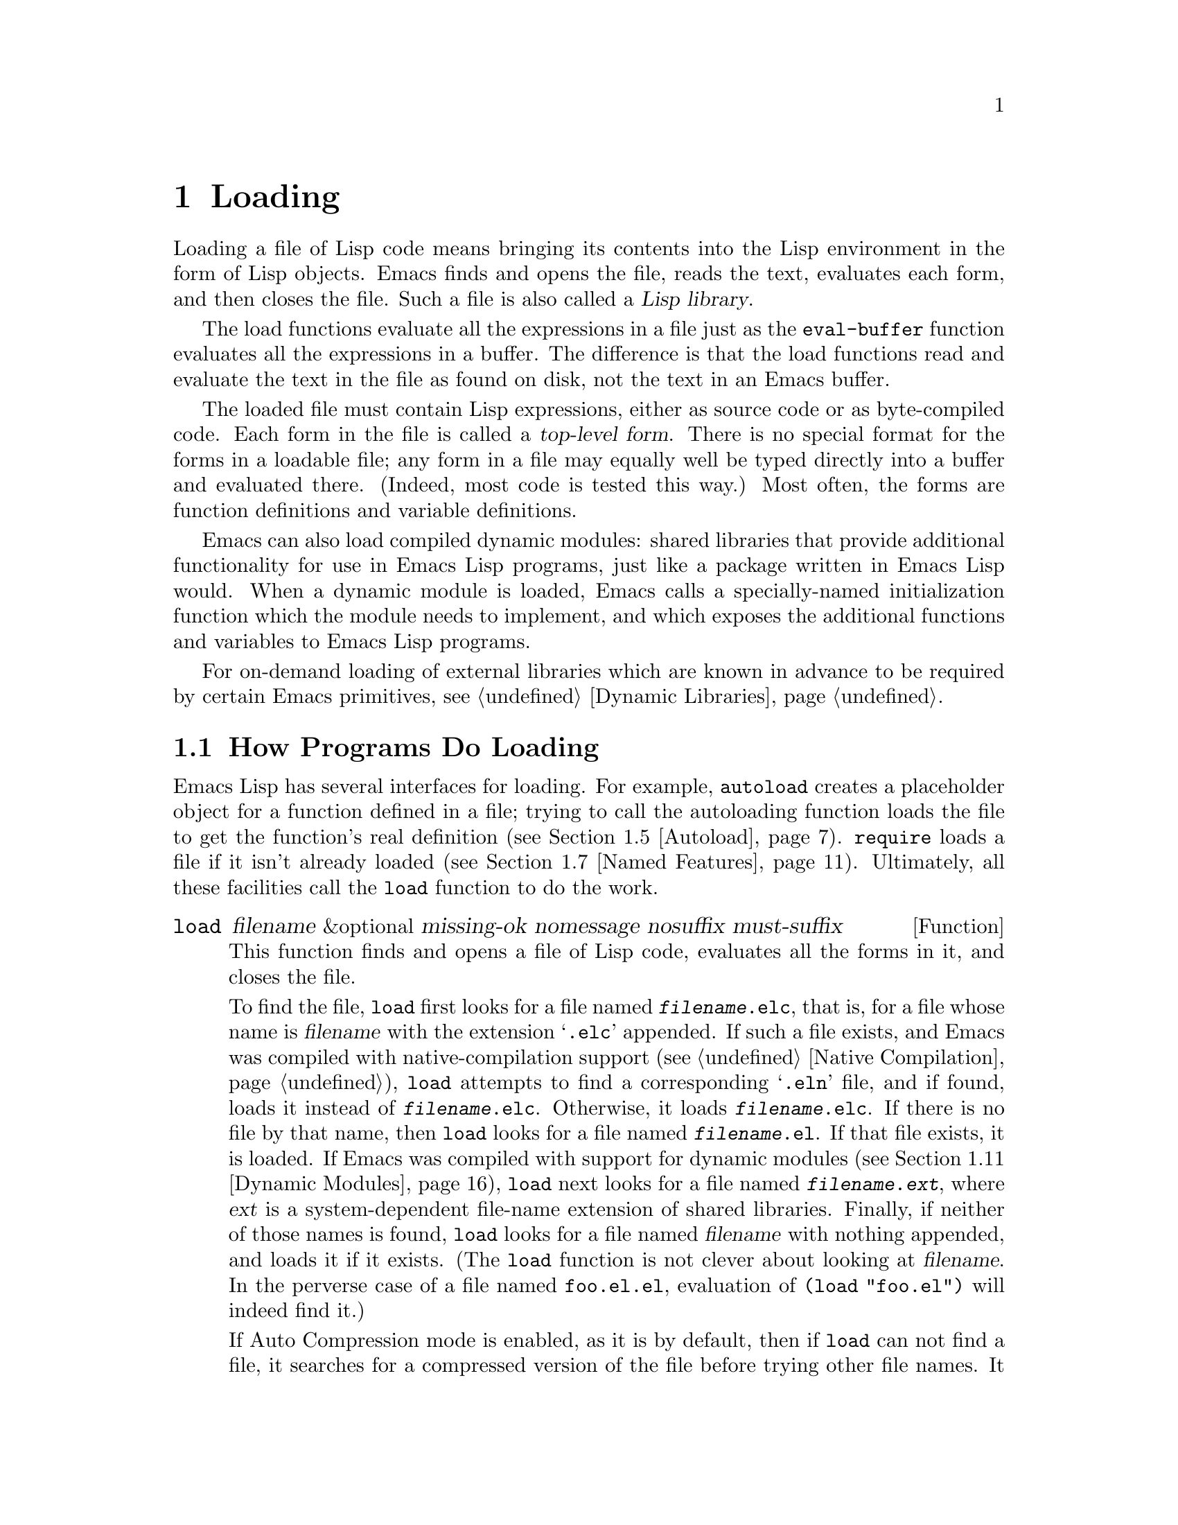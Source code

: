 @c -*-texinfo-*-
@c This is part of the GNU Emacs Lisp Reference Manual.
@c Copyright (C) 1990--1995, 1998--1999, 2001--2021 Free Software
@c Foundation, Inc.
@c See the file elisp.texi for copying conditions.
@node Loading
@chapter Loading
@cindex loading
@cindex library
@cindex Lisp library

  Loading a file of Lisp code means bringing its contents into the
Lisp environment in the form of Lisp objects.  Emacs finds and opens
the file, reads the text, evaluates each form, and then closes the
file.  Such a file is also called a @dfn{Lisp library}.

  The load functions evaluate all the expressions in a file just
as the @code{eval-buffer} function evaluates all the
expressions in a buffer.  The difference is that the load functions
read and evaluate the text in the file as found on disk, not the text
in an Emacs buffer.

@cindex top-level form
  The loaded file must contain Lisp expressions, either as source code
or as byte-compiled code.  Each form in the file is called a
@dfn{top-level form}.  There is no special format for the forms in a
loadable file; any form in a file may equally well be typed directly
into a buffer and evaluated there.  (Indeed, most code is tested this
way.)  Most often, the forms are function definitions and variable
definitions.

  Emacs can also load compiled dynamic modules: shared libraries that
provide additional functionality for use in Emacs Lisp programs, just
like a package written in Emacs Lisp would.  When a dynamic module is
loaded, Emacs calls a specially-named initialization function which
the module needs to implement, and which exposes the additional
functions and variables to Emacs Lisp programs.

For on-demand loading of external libraries which are known in advance
to be required by certain Emacs primitives, @pxref{Dynamic Libraries}.

@menu
* How Programs Do Loading:: The @code{load} function and others.
* Load Suffixes::           Details about the suffixes that @code{load} tries.
* Library Search::          Finding a library to load.
* Loading Non-ASCII::       Non-@acronym{ASCII} characters in Emacs Lisp files.
* Autoload::                Setting up a function to autoload.
* Repeated Loading::        Precautions about loading a file twice.
* Named Features::          Loading a library if it isn't already loaded.
* Where Defined::           Finding which file defined a certain symbol.
* Unloading::               How to unload a library that was loaded.
* Hooks for Loading::       Providing code to be run when
                              particular libraries are loaded.
* Dynamic Modules::         Modules provide additional Lisp primitives.
@end menu

@node How Programs Do Loading
@section How Programs Do Loading

  Emacs Lisp has several interfaces for loading.  For example,
@code{autoload} creates a placeholder object for a function defined in a
file; trying to call the autoloading function loads the file to get the
function's real definition (@pxref{Autoload}).  @code{require} loads a
file if it isn't already loaded (@pxref{Named Features}).  Ultimately,
all these facilities call the @code{load} function to do the work.

@defun load filename &optional missing-ok nomessage nosuffix must-suffix
This function finds and opens a file of Lisp code, evaluates all the
forms in it, and closes the file.

To find the file, @code{load} first looks for a file named
@file{@var{filename}.elc}, that is, for a file whose name is
@var{filename} with the extension @samp{.elc} appended.  If such a
file exists, and Emacs was compiled with native-compilation support
(@pxref{Native Compilation}), @code{load} attempts to find a
corresponding @samp{.eln} file, and if found, loads it instead of
@file{@var{filename}.elc}.  Otherwise, it loads
@file{@var{filename}.elc}.  If there is no file by that name, then
@code{load} looks for a file named @file{@var{filename}.el}.  If that
file exists, it is loaded.  If Emacs was compiled with support for
dynamic modules (@pxref{Dynamic Modules}), @code{load} next looks for
a file named @file{@var{filename}.@var{ext}}, where @var{ext} is a
system-dependent file-name extension of shared libraries.  Finally, if
neither of those names is found, @code{load} looks for a file named
@var{filename} with nothing appended, and loads it if it exists.  (The
@code{load} function is not clever about looking at @var{filename}.
In the perverse case of a file named @file{foo.el.el}, evaluation of
@code{(load "foo.el")} will indeed find it.)

If Auto Compression mode is enabled, as it is by default, then if
@code{load} can not find a file, it searches for a compressed version
of the file before trying other file names.  It decompresses and loads
it if it exists.  It looks for compressed versions by appending each
of the suffixes in @code{jka-compr-load-suffixes} to the file name.
The value of this variable must be a list of strings.  Its standard
value is @code{(".gz")}.

If the optional argument @var{nosuffix} is non-@code{nil}, then
@code{load} does not try the suffixes @samp{.elc} and @samp{.el}.  In
this case, you must specify the precise file name you want, except
that, if Auto Compression mode is enabled, @code{load} will still use
@code{jka-compr-load-suffixes} to find compressed versions.  By
specifying the precise file name and using @code{t} for
@var{nosuffix}, you can prevent file names like @file{foo.el.el} from
being tried.

If the optional argument @var{must-suffix} is non-@code{nil}, then
@code{load} insists that the file name used must end in either
@samp{.el} or @samp{.elc} (possibly extended with a compression
suffix) or the shared-library extension, unless it contains an
explicit directory name.

If the option @code{load-prefer-newer} is non-@code{nil}, then when
searching suffixes, @code{load} selects whichever version of a file
(@samp{.elc}, @samp{.el}, etc.)@: has been modified most recently.
In this case, @code{load} doesn't load the @samp{.eln}
natively-compiled file even if it exists.

If @var{filename} is a relative file name, such as @file{foo} or
@file{baz/foo.bar}, @code{load} searches for the file using the variable
@code{load-path}.  It appends @var{filename} to each of the directories
listed in @code{load-path}, and loads the first file it finds whose name
matches.  The current default directory is tried only if it is specified
in @code{load-path}, where @code{nil} stands for the default directory.
@code{load} tries all three possible suffixes in the first directory in
@code{load-path}, then all three suffixes in the second directory, and
so on.  @xref{Library Search}.

Whatever the name under which the file is eventually found, and the
directory where Emacs found it, Emacs sets the value of the variable
@code{load-file-name} to that file's name.

If you get a warning that @file{foo.elc} is older than @file{foo.el}, it
means you should consider recompiling @file{foo.el}.  @xref{Byte
Compilation}.

When loading a source file (not compiled), @code{load} performs
character set translation just as Emacs would do when visiting the file.
@xref{Coding Systems}.

@c This is referred to from the Macros chapter.
@c Not sure if it should be the other way round.
@cindex eager macro expansion
When loading an uncompiled file, Emacs tries to expand any macros
that the file contains (@pxref{Macros}).  We refer to this as
@dfn{eager macro expansion}.  Doing this (rather than deferring
the expansion until the relevant code runs) can significantly speed
up the execution of uncompiled code.  Sometimes, this macro expansion
cannot be done, owing to a cyclic dependency.  In the simplest
example of this, the file you are loading refers to a macro defined
in another file, and that file in turn requires the file you are
loading.  This is generally harmless.  Emacs prints a warning
(@samp{Eager macro-expansion skipped due to cycle@dots{}})
giving details of the problem, but it still loads the file, just
leaving the macro unexpanded for now.  You may wish to restructure
your code so that this does not happen.  Loading a compiled file does
not cause macroexpansion, because this should already have happened
during compilation.  @xref{Compiling Macros}.

Messages like @samp{Loading foo...} and @samp{Loading foo...done} appear
in the echo area during loading unless @var{nomessage} is
non-@code{nil}.  If a natively-compiled @samp{.eln} file is loaded,
the message says so.

@cindex load errors
Any unhandled errors while loading a file terminate loading.  If the
load was done for the sake of @code{autoload}, any function definitions
made during the loading are undone.

@kindex file-error
If @code{load} can't find the file to load, then normally it signals a
@code{file-error} (with @samp{Cannot open load file
@var{filename}}).  But if @var{missing-ok} is non-@code{nil}, then
@code{load} just returns @code{nil}.

You can use the variable @code{load-read-function} to specify a function
for @code{load} to use instead of @code{read} for reading expressions.
See below.

@code{load} returns @code{t} if the file loads successfully.
@end defun

@deffn Command load-file filename
This command loads the file @var{filename}.  If @var{filename} is a
relative file name, then the current default directory is assumed.
This command does not use @code{load-path}, and does not append
suffixes.  However, it does look for compressed versions (if Auto
Compression Mode is enabled).  Use this command if you wish to specify
precisely the file name to load.
@end deffn

@deffn Command load-library library
This command loads the library named @var{library}.  It is equivalent to
@code{load}, except for the way it reads its argument interactively.
@xref{Lisp Libraries,,,emacs, The GNU Emacs Manual}.
@end deffn

@defvar load-in-progress
This variable is non-@code{nil} if Emacs is in the process of loading a
file, and it is @code{nil} otherwise.
@end defvar

@defvar load-file-name
When Emacs is in the process of loading a file, this variable's value
is the name of that file, as Emacs found it during the search
described earlier in this section.
@end defvar

@defvar load-read-function
@anchor{Definition of load-read-function}
@c do not allow page break at anchor; work around Texinfo deficiency.
This variable specifies an alternate expression-reading function for
@code{load} and @code{eval-region} to use instead of @code{read}.
The function should accept one argument, just as @code{read} does.

By default, this variable's value is @code{read}.  @xref{Input
Functions}.

Instead of using this variable, it is cleaner to use another, newer
feature: to pass the function as the @var{read-function} argument to
@code{eval-region}.  @xref{Definition of eval-region,, Eval}.
@end defvar

  For information about how @code{load} is used in building Emacs, see
@ref{Building Emacs}.

@node Load Suffixes
@section Load Suffixes
We now describe some technical details about the exact suffixes that
@code{load} tries.

@defvar load-suffixes
This is a list of suffixes indicating (compiled or source) Emacs Lisp
files.  It should not include the empty string.  @code{load} uses
these suffixes in order when it appends Lisp suffixes to the specified
file name.  The standard value is @code{(".elc" ".el")} which produces
the behavior described in the previous section.
@end defvar

@defvar load-file-rep-suffixes
This is a list of suffixes that indicate representations of the same
file.  This list should normally start with the empty string.
When @code{load} searches for a file it appends the suffixes in this
list, in order, to the file name, before searching for another file.

Enabling Auto Compression mode appends the suffixes in
@code{jka-compr-load-suffixes} to this list and disabling Auto
Compression mode removes them again.  The standard value of
@code{load-file-rep-suffixes} if Auto Compression mode is disabled is
@code{("")}.  Given that the standard value of
@code{jka-compr-load-suffixes} is @code{(".gz")}, the standard value
of @code{load-file-rep-suffixes} if Auto Compression mode is enabled
is @code{("" ".gz")}.
@end defvar

@defun get-load-suffixes
This function returns the list of all suffixes that @code{load} should
try, in order, when its @var{must-suffix} argument is non-@code{nil}.
This takes both @code{load-suffixes} and @code{load-file-rep-suffixes}
into account.  If @code{load-suffixes}, @code{jka-compr-load-suffixes}
and @code{load-file-rep-suffixes} all have their standard values, this
function returns @code{(".elc" ".elc.gz" ".el" ".el.gz")} if Auto
Compression mode is enabled and @code{(".elc" ".el")} if Auto
Compression mode is disabled.
@end defun

To summarize, @code{load} normally first tries the suffixes in the
value of @code{(get-load-suffixes)} and then those in
@code{load-file-rep-suffixes}.  If @var{nosuffix} is non-@code{nil},
it skips the former group, and if @var{must-suffix} is non-@code{nil},
it skips the latter group.

@defopt load-prefer-newer
If this option is non-@code{nil}, then rather than stopping at the
first suffix that exists, @code{load} tests them all, and uses
whichever file is the newest.
@end defopt

@node Library Search
@section Library Search
@cindex library search
@cindex find library

  When Emacs loads a Lisp library, it searches for the library
in a list of directories specified by the variable @code{load-path}.

@defvar load-path
The value of this variable is a list of directories to search when
loading files with @code{load}.  Each element is a string (which must be
a directory) or @code{nil} (which stands for the current working
directory).
@end defvar

  When Emacs starts up, it sets up the value of @code{load-path}
in several steps.  First, it initializes @code{load-path} using
default locations set when Emacs was compiled.  Normally, this
is a directory something like

@example
"/usr/local/share/emacs/@var{version}/lisp"
@end example

(In this and the following examples, replace @file{/usr/local} with
the installation prefix appropriate for your Emacs.)
These directories contain the standard Lisp files that come with
Emacs.  If Emacs cannot find them, it will not start correctly.

If you run Emacs from the directory where it was built---that is, an
executable that has not been formally installed---Emacs instead
initializes @code{load-path} using the @file{lisp}
directory in the directory containing the sources from which it
was built.
@c Though there should be no *.el files in builddir/lisp, so it's pointless.
If you built Emacs in a separate directory from the
sources, it also adds the lisp directories from the build directory.
(In all cases, elements are represented as absolute file names.)

@cindex site-lisp directories
Unless you start Emacs with the @option{--no-site-lisp} option,
it then adds two more @file{site-lisp} directories to the front of
@code{load-path}.  These are intended for locally installed Lisp files,
and are normally of the form:

@example
"/usr/local/share/emacs/@var{version}/site-lisp"
@end example

@noindent
and

@example
"/usr/local/share/emacs/site-lisp"
@end example

@noindent
The first one is for locally installed files for a specific Emacs
version; the second is for locally installed files meant for use
with all installed Emacs versions.  (If Emacs is running uninstalled,
it also adds @file{site-lisp} directories from the source and build
directories, if they exist.  Normally these directories do not contain
@file{site-lisp} directories.)

@cindex @env{EMACSLOADPATH} environment variable
If the environment variable @env{EMACSLOADPATH} is set, it modifies
the above initialization procedure.  Emacs initializes
@code{load-path} based on the value of the environment variable.

The syntax of @env{EMACSLOADPATH} is the same as used for @env{PATH};
directories are separated by @samp{:} (or @samp{;}, on some
operating systems).
@ignore
@c AFAICS, does not (yet) work right to specify non-absolute elements.
and @samp{.} stands for the current default directory.
@end ignore
Here is an example of how to set @env{EMACSLOADPATH} variable (from a
@command{sh}-style shell):

@example
export EMACSLOADPATH=/home/foo/.emacs.d/lisp:
@end example

An empty element in the value of the environment variable, whether
trailing (as in the above example), leading, or embedded, is replaced
by the default value of @code{load-path} as determined by the standard
initialization procedure.  If there are no such empty elements, then
@env{EMACSLOADPATH} specifies the entire @code{load-path}.  You must
include either an empty element, or the explicit path to the directory
containing the standard Lisp files, else Emacs will not function.
(Another way to modify @code{load-path} is to use the @option{-L}
command-line option when starting Emacs; see below.)

  For each directory in @code{load-path}, Emacs then checks to see if
it contains a file @file{subdirs.el}, and if so, loads it.  The
@file{subdirs.el} file is created when Emacs is built/installed,
and contains code that causes Emacs to add any subdirectories of those
directories to @code{load-path}.  Both immediate subdirectories and
subdirectories multiple levels down are added.  But it excludes
subdirectories whose names do not start with a letter or digit, and
subdirectories named @file{RCS} or @file{CVS}, and subdirectories
containing a file named @file{.nosearch}.

  Next, Emacs adds any extra load directories that you specify using the
@option{-L} command-line option (@pxref{Action Arguments,,,emacs, The
GNU Emacs Manual}).  It also adds the directories where optional
packages are installed, if any (@pxref{Packaging Basics}).

  It is common to add code to one's init file (@pxref{Init File}) to
add one or more directories to @code{load-path}.  For example:

@example
(push "~/.emacs.d/lisp" load-path)
@end example

  Dumping Emacs uses a special value of @code{load-path}.  If you use
a @file{site-load.el} or @file{site-init.el} file to customize the
dumped Emacs (@pxref{Building Emacs}), any changes to @code{load-path}
that these files make will be lost after dumping.

@deffn Command locate-library library &optional nosuffix path interactive-call
This command finds the precise file name for library @var{library}.  It
searches for the library in the same way @code{load} does, and the
argument @var{nosuffix} has the same meaning as in @code{load}: don't
add suffixes @samp{.elc} or @samp{.el} to the specified name
@var{library}.

If the @var{path} is non-@code{nil}, that list of directories is used
instead of @code{load-path}.

When @code{locate-library} is called from a program, it returns the file
name as a string.  When the user runs @code{locate-library}
interactively, the argument @var{interactive-call} is @code{t}, and this
tells @code{locate-library} to display the file name in the echo area.
@end deffn

@cindex shadowed Lisp files
@deffn Command list-load-path-shadows &optional stringp
This command shows a list of @dfn{shadowed} Emacs Lisp files.  A
shadowed file is one that will not normally be loaded, despite being
in a directory on @code{load-path}, due to the existence of another
similarly-named file in a directory earlier on @code{load-path}.

For instance, suppose @code{load-path} is set to

@example
  ("/opt/emacs/site-lisp" "/usr/share/emacs/23.3/lisp")
@end example

@noindent
and that both these directories contain a file named @file{foo.el}.
Then @code{(require 'foo)} never loads the file in the second
directory.  Such a situation might indicate a problem in the way Emacs
was installed.

When called from Lisp, this function prints a message listing the
shadowed files, instead of displaying them in a buffer.  If the
optional argument @code{stringp} is non-@code{nil}, it instead returns
the shadowed files as a string.
@end deffn

  If Emacs was compiled with support for native compilation
(@pxref{Native Compilation}), then when a @samp{.elc} byte-compiled
file is found by searching @code{load-path}, Emacs will try to look
for a corresponding @samp{.eln} file holding the corresponding
natively-compiled code.  The natively-compiled files are looked up in
the directories listed by the @code{native-comp-eln-load-path}.

@vindex comp-native-version-dir
@defvar native-comp-eln-load-path
This variable holds a list of directories where Emacs looks for
natively-compiled @samp{.eln} files.  File names in the list that are
not absolute are interpreted as relative to @code{invocation-directory}
(@pxref{System Environment}).  The last directory in the list is the
system directory, i.e.@: the directory with @samp{.eln} files
installed by the Emacs build and installation procedure.  In each of
the directories in the list, Emacs looks for @samp{.eln} files in a
subdirectory whose name is constructed from the Emacs version and an
8-character hash that depends on the current native-compilation
@acronym{ABI}; the name of this subdirectory is stored in the variable
@code{comp-native-version-dir}.
@end defvar

@node Loading Non-ASCII
@section Loading Non-@acronym{ASCII} Characters
@cindex loading, and non-ASCII characters
@cindex non-ASCII characters in loaded files

  When Emacs Lisp programs contain string constants with non-@acronym{ASCII}
characters, these can be represented within Emacs either as unibyte
strings or as multibyte strings (@pxref{Text Representations}).  Which
representation is used depends on how the file is read into Emacs.  If
it is read with decoding into multibyte representation, the text of the
Lisp program will be multibyte text, and its string constants will be
multibyte strings.  If a file containing Latin-1 characters (for
example) is read without decoding, the text of the program will be
unibyte text, and its string constants will be unibyte strings.
@xref{Coding Systems}.

  In most Emacs Lisp programs, the fact that non-@acronym{ASCII}
strings are multibyte strings should not be noticeable, since
inserting them in unibyte buffers converts them to unibyte
automatically.  However, if this does make a difference, you can force
a particular Lisp file to be interpreted as unibyte by writing
@samp{coding: raw-text} in a local variables section.  With
that designator, the file will unconditionally be interpreted as
unibyte.  This can matter when making key bindings to
non-@acronym{ASCII} characters written as @code{?v@var{literal}}.

@node Autoload
@section Autoload
@cindex autoload

  The @dfn{autoload} facility lets you register the existence of a
function or macro, but put off loading the file that defines it.  The
first call to the function automatically loads the proper library, in
order to install the real definition and other associated code, then
runs the real definition as if it had been loaded all along.
Autoloading can also be triggered by looking up the documentation of
the function or macro (@pxref{Documentation Basics}), and completion
of variable and function names (@pxref{Autoload by Prefix} below).

@menu
* Autoload by Prefix:: Autoload by Prefix.
* When to Autoload::   When to Use Autoload.
@end menu

  There are two ways to set up an autoloaded function: by calling
@code{autoload}, and by writing a ``magic'' comment in the
source before the real definition.  @code{autoload} is the low-level
primitive for autoloading; any Lisp program can call @code{autoload} at
any time.  Magic comments are the most convenient way to make a function
autoload, for packages installed along with Emacs.  These comments do
nothing on their own, but they serve as a guide for the command
@code{update-file-autoloads}, which constructs calls to @code{autoload}
and arranges to execute them when Emacs is built.

@defun autoload function filename &optional docstring interactive type
This function defines the function (or macro) named @var{function} so as
to load automatically from @var{filename}.  The string @var{filename}
specifies the file to load to get the real definition of @var{function}.

If @var{filename} does not contain either a directory name, or the
suffix @code{.el} or @code{.elc}, this function insists on adding one
of these suffixes, and it will not load from a file whose name is just
@var{filename} with no added suffix.  (The variable
@code{load-suffixes} specifies the exact required suffixes.)

The argument @var{docstring} is the documentation string for the
function.  Specifying the documentation string in the call to
@code{autoload} makes it possible to look at the documentation without
loading the function's real definition.  Normally, this should be
identical to the documentation string in the function definition
itself.  If it isn't, the function definition's documentation string
takes effect when it is loaded.

If @var{interactive} is non-@code{nil}, that says @var{function} can be
called interactively.  This lets completion in @kbd{M-x} work without
loading @var{function}'s real definition.  The complete interactive
specification is not given here; it's not needed unless the user
actually calls @var{function}, and when that happens, it's time to load
the real definition.

If @var{interactive} is a list, it is interpreted as a list of modes
this command is applicable for.

You can autoload macros and keymaps as well as ordinary functions.
Specify @var{type} as @code{macro} if @var{function} is really a macro.
Specify @var{type} as @code{keymap} if @var{function} is really a
keymap.  Various parts of Emacs need to know this information without
loading the real definition.

An autoloaded keymap loads automatically during key lookup when a prefix
key's binding is the symbol @var{function}.  Autoloading does not occur
for other kinds of access to the keymap.  In particular, it does not
happen when a Lisp program gets the keymap from the value of a variable
and calls @code{keymap-set}; not even if the variable name is the same
symbol @var{function}.

@cindex function cell in autoload
If @var{function} already has a non-void function definition that is not
an autoload object, this function does nothing and returns @code{nil}.
Otherwise, it constructs an autoload object (@pxref{Autoload Type}),
and stores it as the function definition for @var{function}.  The
autoload object has this form:

@example
(autoload @var{filename} @var{docstring} @var{interactive} @var{type})
@end example

For example,

@example
@group
(symbol-function 'run-prolog)
     @result{} (autoload "prolog" 169681 t nil)
@end group
@end example

@noindent
In this case, @code{"prolog"} is the name of the file to load, 169681
refers to the documentation string in the
@file{emacs/etc/DOC} file (@pxref{Documentation Basics}),
@code{t} means the function is interactive, and @code{nil} that it is
not a macro or a keymap.
@end defun

@defun autoloadp object
This function returns non-@code{nil} if @var{object} is an autoload
object.  For example, to check if @code{run-prolog} is defined as an
autoloaded function, evaluate

@smallexample
(autoloadp (symbol-function 'run-prolog))
@end smallexample
@end defun

@cindex autoload errors
  The autoloaded file usually contains other definitions and may require
or provide one or more features.  If the file is not completely loaded
(due to an error in the evaluation of its contents), any function
definitions or @code{provide} calls that occurred during the load are
undone.  This is to ensure that the next attempt to call any function
autoloading from this file will try again to load the file.  If not for
this, then some of the functions in the file might be defined by the
aborted load, but fail to work properly for the lack of certain
subroutines not loaded successfully because they come later in the file.

  If the autoloaded file fails to define the desired Lisp function or
macro, then an error is signaled with data @code{"Autoloading failed to
define function @var{function-name}"}.

@findex update-file-autoloads
@findex make-directory-autoloads
@cindex magic autoload comment
@cindex autoload cookie
@anchor{autoload cookie}
  A magic autoload comment (often called an @dfn{autoload cookie})
consists of @samp{;;;###autoload}, on a line by itself,
just before the real definition of the function in its
autoloadable source file.  The command @kbd{M-x update-file-autoloads}
writes a corresponding @code{autoload} call into @file{loaddefs.el}.
(The string that serves as the autoload cookie and the name of the
file generated by @code{update-file-autoloads} can be changed from the
above defaults, see below.)
Building Emacs loads @file{loaddefs.el} and thus calls @code{autoload}.
@kbd{M-x make-directory-autoloads} is even more powerful; it updates
autoloads for all files in the current directory.

  The same magic comment can copy any kind of form into
@file{loaddefs.el}.  The form following the magic comment is copied
verbatim, @emph{except} if it is one of the forms which the autoload
facility handles specially (e.g., by conversion into an
@code{autoload} call).  The forms which are not copied verbatim are
the following:

@table @asis
@item Definitions for function or function-like objects:
@code{defun} and @code{defmacro}; also @code{cl-defun} and
@code{cl-defmacro} (@pxref{Argument Lists,,,cl,Common Lisp Extensions}),
and @code{define-overloadable-function} (see the commentary in
@file{mode-local.el}).

@item Definitions for major or minor modes:
@code{define-minor-mode}, @code{define-globalized-minor-mode},
@code{define-generic-mode}, @code{define-derived-mode},
@code{easy-mmode-define-minor-mode},
@code{easy-mmode-define-global-mode}, @code{define-compilation-mode},
and @code{define-global-minor-mode}.

@item Other definition types:
@code{defcustom}, @code{defgroup}, @code{defclass}
(@pxref{Top,EIEIO,,eieio,EIEIO}), and @code{define-skeleton}
(@pxref{Top,Autotyping,,autotype,Autotyping}).
@end table

  You can also use a magic comment to execute a form at build time
@emph{without} executing it when the file itself is loaded.  To do this,
write the form @emph{on the same line} as the magic comment.  Since it
is in a comment, it does nothing when you load the source file; but
@kbd{M-x update-file-autoloads} copies it to @file{loaddefs.el}, where
it is executed while building Emacs.

  The following example shows how @code{doctor} is prepared for
autoloading with a magic comment:

@example
;;;###autoload
(defun doctor ()
  "Switch to *doctor* buffer and start giving psychotherapy."
  (interactive)
  (switch-to-buffer "*doctor*")
  (doctor-mode))
@end example

@noindent
Here's what that produces in @file{loaddefs.el}:

@example
(autoload 'doctor "doctor" "\
Switch to *doctor* buffer and start giving psychotherapy.

\(fn)" t nil)
@end example

@noindent
@cindex @code{fn} in function's documentation string
The backslash and newline immediately following the double-quote are a
convention used only in the preloaded uncompiled Lisp files such as
@file{loaddefs.el}; they tell @code{make-docfile} to put the
documentation string in the @file{etc/DOC} file.  @xref{Building Emacs}.
See also the commentary in @file{lib-src/make-docfile.c}.  @samp{(fn)}
in the usage part of the documentation string is replaced with the
function's name when the various help functions (@pxref{Help
Functions}) display it.

  If you write a function definition with an unusual macro that is not
one of the known and recognized function definition methods, use of an
ordinary magic autoload comment would copy the whole definition into
@code{loaddefs.el}.  That is not desirable.  You can put the desired
@code{autoload} call into @code{loaddefs.el} instead by writing this:

@example
;;;###autoload (autoload 'foo "myfile")
(mydefunmacro foo
  ...)
@end example

  You can use a non-default string as the autoload cookie and have the
corresponding autoload calls written into a file whose name is
different from the default @file{loaddefs.el}.  Emacs provides two
variables to control this:

@defvar generate-autoload-cookie
The value of this variable should be a string whose syntax is a Lisp
comment.  @kbd{M-x update-file-autoloads} copies the Lisp form that
follows the cookie into the autoload file it generates.  The default
value of this variable is @code{";;;###autoload"}.
@end defvar

@defvar generated-autoload-file
The value of this variable names an Emacs Lisp file where the autoload
calls should go.  The default value is @file{loaddefs.el}, but you can
override that, e.g., in the local variables section of a
@file{.el} file (@pxref{File Local Variables}).  The autoload file is
assumed to contain a trailer starting with a formfeed character.
@end defvar

  The following function may be used to explicitly load the library
specified by an autoload object:

@defun autoload-do-load autoload &optional name macro-only
This function performs the loading specified by @var{autoload}, which
should be an autoload object.  The optional argument @var{name}, if
non-@code{nil}, should be a symbol whose function value is
@var{autoload}; in that case, the return value of this function is the
symbol's new function value.  If the value of the optional argument
@var{macro-only} is @code{macro}, this function avoids loading a
function, only a macro.
@end defun

@node Autoload by Prefix
@subsection Autoload by Prefix
@cindex autoload by prefix

@vindex definition-prefixes
@findex register-definition-prefixes
@vindex autoload-compute-prefixes
During completion for the commands @code{describe-variable} and
@code{describe-function}, Emacs will try to load files which may
contain definitions matching the prefix being completed.  The variable
@code{definition-prefixes} holds a hashtable which maps a prefix to
the corresponding list of files to load for it.  Entries to this
mapping are added by calls to @code{register-definition-prefixes}
which are generated by @code{update-file-autoloads}
(@pxref{Autoload}).  Files which don't contain any definitions worth
loading (test files, for examples), should set
@code{autoload-compute-prefixes} to @code{nil} as a file-local
variable.

@node When to Autoload
@subsection When to Use Autoload
@cindex autoload, when to use

Do not add an autoload comment unless it is really necessary.
Autoloading code means it is always globally visible.  Once an item is
autoloaded, there is no compatible way to transition back to it not
being autoloaded (after people become accustomed to being able to use it
without an explicit load).

@itemize
@item
The most common items to autoload are the interactive entry points to a
library.  For example, if @file{python.el} is a library defining a
major-mode for editing Python code, autoload the definition of the
@code{python-mode} function, so that people can simply use @kbd{M-x
python-mode} to load the library.

@item
Variables usually don't need to be autoloaded.  An exception is if the
variable on its own is generally useful without the whole defining
library being loaded.  (An example of this might be something like
@code{find-exec-terminator}.)

@item
Don't autoload a user option just so that a user can set it.

@item
Never add an autoload @emph{comment} to silence a compiler warning in
another file.  In the file that produces the warning, use
@code{(defvar foo)} to silence an undefined variable warning, and
@code{declare-function} (@pxref{Declaring Functions}) to silence an
undefined function warning; or require the relevant library; or use an
explicit autoload @emph{statement}.
@end itemize

@node Repeated Loading
@section Repeated Loading
@cindex repeated loading

  You can load a given file more than once in an Emacs session.  For
example, after you have rewritten and reinstalled a function definition
by editing it in a buffer, you may wish to return to the original
version; you can do this by reloading the file it came from.

  When you load or reload files, bear in mind that the @code{load} and
@code{load-library} functions automatically load a byte-compiled file
rather than a non-compiled file of similar name.  If you rewrite a file
that you intend to save and reinstall, you need to byte-compile the new
version; otherwise Emacs will load the older, byte-compiled file instead
of your newer, non-compiled file!  If that happens, the message
displayed when loading the file includes, @samp{(compiled; note, source is
newer)}, to remind you to recompile it.

  When writing the forms in a Lisp library file, keep in mind that the
file might be loaded more than once.  For example, think about whether
each variable should be reinitialized when you reload the library;
@code{defvar} does not change the value if the variable is already
initialized.  (@xref{Defining Variables}.)

  The simplest way to add an element to an alist is like this:

@example
(push '(leif-mode " Leif") minor-mode-alist)
@end example

@noindent
But this would add multiple elements if the library is reloaded.  To
avoid the problem, use @code{add-to-list} (@pxref{List Variables}):

@example
(add-to-list 'minor-mode-alist '(leif-mode " Leif"))
@end example

  Occasionally you will want to test explicitly whether a library has
already been loaded.  If the library uses @code{provide} to provide a
named feature, you can use @code{featurep} earlier in the file to test
whether the @code{provide} call has been executed before (@pxref{Named
Features}).  Alternatively, you could use something like this:

@example
(defvar foo-was-loaded nil)

(unless foo-was-loaded
  @var{execute-first-time-only}
  (setq foo-was-loaded t))
@end example

@noindent

@node Named Features
@section Features
@cindex features
@cindex requiring features
@cindex providing features

  @code{provide} and @code{require} are an alternative to
@code{autoload} for loading files automatically.  They work in terms of
named @dfn{features}.  Autoloading is triggered by calling a specific
function, but a feature is loaded the first time another program asks
for it by name.

  A feature name is a symbol that stands for a collection of functions,
variables, etc.  The file that defines them should @dfn{provide} the
feature.  Another program that uses them may ensure they are defined by
@dfn{requiring} the feature.  This loads the file of definitions if it
hasn't been loaded already.

@cindex load error with require
  To require the presence of a feature, call @code{require} with the
feature name as argument.  @code{require} looks in the global variable
@code{features} to see whether the desired feature has been provided
already.  If not, it loads the feature from the appropriate file.  This
file should call @code{provide} at the top level to add the feature to
@code{features}; if it fails to do so, @code{require} signals an error.

  For example, in @file{idlwave.el}, the definition for
@code{idlwave-complete-filename} includes the following code:

@example
(defun idlwave-complete-filename ()
  "Use the comint stuff to complete a file name."
   (require 'comint)
   (let* ((comint-file-name-chars "~/A-Za-z0-9+@@:_.$#%=@{@}\\-")
          (comint-completion-addsuffix nil)
          ...)
       (comint-dynamic-complete-filename)))
@end example

@noindent
The expression @code{(require 'comint)} loads the file @file{comint.el}
if it has not yet been loaded, ensuring that
@code{comint-dynamic-complete-filename} is defined.  Features are
normally named after the files that provide them, so that
@code{require} need not be given the file name.  (Note that it is
important that the @code{require} statement be outside the body of the
@code{let}.  Loading a library while its variables are let-bound can
have unintended consequences, namely the variables becoming unbound
after the let exits.)

The @file{comint.el} file contains the following top-level expression:

@example
(provide 'comint)
@end example

@noindent
This adds @code{comint} to the global @code{features} list, so that
@code{(require 'comint)} will henceforth know that nothing needs to be
done.

@cindex byte-compiling @code{require}
  When @code{require} is used at top level in a file, it takes effect
when you byte-compile that file (@pxref{Byte Compilation}) as well as
when you load it.  This is in case the required package contains macros
that the byte compiler must know about.  It also avoids byte compiler
warnings for functions and variables defined in the file loaded with
@code{require}.

  Although top-level calls to @code{require} are evaluated during
byte compilation, @code{provide} calls are not.  Therefore, you can
ensure that a file of definitions is loaded before it is byte-compiled
by including a @code{provide} followed by a @code{require} for the same
feature, as in the following example.

@example
@group
(provide 'my-feature)  ; @r{Ignored by byte compiler,}
                       ;   @r{evaluated by @code{load}.}
(require 'my-feature)  ; @r{Evaluated by byte compiler.}
@end group
@end example

@noindent
The compiler ignores the @code{provide}, then processes the
@code{require} by loading the file in question.  Loading the file does
execute the @code{provide} call, so the subsequent @code{require} call
does nothing when the file is loaded.

@defun provide feature &optional subfeatures
This function announces that @var{feature} is now loaded, or being
loaded, into the current Emacs session.  This means that the facilities
associated with @var{feature} are or will be available for other Lisp
programs.

The direct effect of calling @code{provide} is to add @var{feature} to
the front of @code{features} if it is not already in that list and
call any @code{eval-after-load} code waiting for it (@pxref{Hooks for
Loading}).  The argument @var{feature} must be a symbol.
@code{provide} returns @var{feature}.

If provided, @var{subfeatures} should be a list of symbols indicating
a set of specific subfeatures provided by this version of
@var{feature}.  You can test the presence of a subfeature using
@code{featurep}.  The idea of subfeatures is that you use them when a
package (which is one @var{feature}) is complex enough to make it
useful to give names to various parts or functionalities of the
package, which might or might not be loaded, or might or might not be
present in a given version.  @xref{Network Feature Testing}, for
an example.

@example
features
     @result{} (bar bish)

(provide 'foo)
     @result{} foo
features
     @result{} (foo bar bish)
@end example

When a file is loaded to satisfy an autoload, and it stops due to an
error in the evaluation of its contents, any function definitions or
@code{provide} calls that occurred during the load are undone.
@xref{Autoload}.
@end defun

@defun require feature &optional filename noerror
This function checks whether @var{feature} is present in the current
Emacs session (using @code{(featurep @var{feature})}; see below).  The
argument @var{feature} must be a symbol.

If the feature is not present, then @code{require} loads @var{filename}
with @code{load}.  If @var{filename} is not supplied, then the name of
the symbol @var{feature} is used as the base file name to load.
However, in this case, @code{require} insists on finding @var{feature}
with an added @samp{.el} or @samp{.elc} suffix (possibly extended with
a compression suffix); a file whose name is just @var{feature} won't
be used.  (The variable @code{load-suffixes} specifies the exact
required Lisp suffixes.)

If @var{noerror} is non-@code{nil}, that suppresses errors from actual
loading of the file.  In that case, @code{require} returns @code{nil}
if loading the file fails.  Normally, @code{require} returns
@var{feature}.

If loading the file succeeds but does not provide @var{feature},
@code{require} signals an error about the missing feature.
@end defun

@defun featurep feature &optional subfeature
This function returns @code{t} if @var{feature} has been provided in
the current Emacs session (i.e., if @var{feature} is a member of
@code{features}.)  If @var{subfeature} is non-@code{nil}, then the
function returns @code{t} only if that subfeature is provided as well
(i.e., if @var{subfeature} is a member of the @code{subfeature}
property of the @var{feature} symbol.)
@end defun

@defvar features
The value of this variable is a list of symbols that are the features
loaded in the current Emacs session.  Each symbol was put in this list
with a call to @code{provide}.  The order of the elements in the
@code{features} list is not significant.
@end defvar

@node Where Defined
@section Which File Defined a Certain Symbol
@cindex symbol, where defined
@cindex where was a symbol defined

@defun symbol-file symbol &optional type
This function returns the name of the file that defined @var{symbol}.
If @var{type} is @code{nil}, then any kind of definition is acceptable.
If @var{type} is @code{defun}, @code{defvar}, or @code{defface}, that
specifies function definition, variable definition, or face definition
only.

The value is normally an absolute file name.  It can also be @code{nil},
if the definition is not associated with any file.  If @var{symbol}
specifies an autoloaded function, the value can be a relative file name
without extension.
@end defun

  The basis for @code{symbol-file} is the data in the variable
@code{load-history}.

@defvar load-history
The value of this variable is an alist that associates the names of
loaded library files with the names of the functions and variables
they defined, as well as the features they provided or required.

Each element in this alist describes one loaded library (including
libraries that are preloaded at startup).  It is a list whose @sc{car}
is the absolute file name of the library (a string).  The rest of the
list elements have these forms:

@table @code
@item @var{var}
The symbol @var{var} was defined as a variable.
@item (defun . @var{fun})
The function @var{fun} was defined.
@item (t . @var{fun})
The function @var{fun} was previously an autoload before this library
redefined it as a function.  The following element is always
@code{(defun . @var{fun})}, which represents defining @var{fun} as a
function.
@item (autoload . @var{fun})
The function @var{fun} was defined as an autoload.
@item (defface . @var{face})
The face @var{face} was defined.
@item (require . @var{feature})
The feature @var{feature} was required.
@item (provide . @var{feature})
The feature @var{feature} was provided.
@item (cl-defmethod @var{method} @var{specializers})
The named @var{method} was defined by using @code{cl-defmethod}, with
@var{specializers} as its specializers.
@item (define-type . @var{type})
The type @var{type} was defined.
@end table

The value of @code{load-history} may have one element whose @sc{car} is
@code{nil}.  This element describes definitions made with
@code{eval-buffer} on a buffer that is not visiting a file.
@end defvar

  The command @code{eval-region} updates @code{load-history}, but does so
by adding the symbols defined to the element for the file being visited,
rather than replacing that element.  @xref{Eval}.

@node Unloading
@section Unloading
@cindex unloading packages

  You can discard the functions and variables loaded by a library to
reclaim memory for other Lisp objects.  To do this, use the function
@code{unload-feature}:

@deffn Command unload-feature feature &optional force
This command unloads the library that provided feature @var{feature}.
It undefines all functions, macros, and variables defined in that
library with @code{defun}, @code{defalias}, @code{defsubst},
@code{defmacro}, @code{defconst}, @code{defvar}, and @code{defcustom}.
It then restores any autoloads formerly associated with those symbols.
(Loading saves these in the @code{autoload} property of the symbol.)

Before restoring the previous definitions, @code{unload-feature} runs
@code{remove-hook} to remove functions defined by the library from certain
hooks.  These hooks include variables whose names end in @samp{-hook}
(or the deprecated suffix @samp{-hooks}), plus those listed in
@code{unload-feature-special-hooks}, as well as
@code{auto-mode-alist}.  This is to prevent Emacs from ceasing to
function because important hooks refer to functions that are no longer
defined.

Standard unloading activities also undo ELP profiling of functions
in that library, unprovides any features provided by the library, and
cancels timers held in variables defined by the library.

@vindex @var{feature}-unload-function
If these measures are not sufficient to prevent malfunction, a library
can define an explicit unloader named @code{@var{feature}-unload-function}.
If that symbol is defined as a function, @code{unload-feature} calls
it with no arguments before doing anything else.  It can do whatever
is appropriate to unload the library.  If it returns @code{nil},
@code{unload-feature} proceeds to take the normal unload actions.
Otherwise it considers the job to be done.

Ordinarily, @code{unload-feature} refuses to unload a library on which
other loaded libraries depend.  (A library @var{a} depends on library
@var{b} if @var{a} contains a @code{require} for @var{b}.)  If the
optional argument @var{force} is non-@code{nil}, dependencies are
ignored and you can unload any library.
@end deffn

  The @code{unload-feature} function is written in Lisp; its actions are
based on the variable @code{load-history}.

@defvar unload-feature-special-hooks
This variable holds a list of hooks to be scanned before unloading a
library, to remove functions defined in the library.
@end defvar

@node Hooks for Loading
@section Hooks for Loading
@cindex loading hooks
@cindex hooks for loading

You can ask for code to be executed each time Emacs loads a library,
by using the variable @code{after-load-functions}:

@defvar after-load-functions
This abnormal hook is run after loading a file.  Each function in the
hook is called with a single argument, the absolute filename of the
file that was just loaded.
@end defvar

If you want code to be executed when a @emph{particular} library is
loaded, use the macro @code{with-eval-after-load}:

@defmac with-eval-after-load library body@dots{}
This macro arranges to evaluate @var{body} at the end of loading
the file @var{library}, each time @var{library} is loaded.  If
@var{library} is already loaded, it evaluates @var{body} right away.

You don't need to give a directory or extension in the file name
@var{library}.  Normally, you just give a bare file name, like this:

@example
(with-eval-after-load "js" (keymap-set js-mode-map "C-c C-c" 'js-eval))
@end example

To restrict which files can trigger the evaluation, include a
directory or an extension or both in @var{library}.  Only a file whose
absolute true name (i.e., the name with all symbolic links chased out)
matches all the given name components will match.  In the following
example, @file{my_inst.elc} or @file{my_inst.elc.gz} in some directory
@code{..../foo/bar} will trigger the evaluation, but not
@file{my_inst.el}:

@example
(with-eval-after-load "foo/bar/my_inst.elc" @dots{})
@end example

@var{library} can also be a feature (i.e., a symbol), in which case
@var{body} is evaluated at the end of any file where
@code{(provide @var{library})} is called.

An error in @var{body} does not undo the load, but does prevent
execution of the rest of @var{body}.
@end defmac

Normally, well-designed Lisp programs should not use
@code{with-eval-after-load}.  If you need to examine and set the
variables defined in another library (those meant for outside use),
you can do it immediately---there is no need to wait until the library
is loaded.  If you need to call functions defined by that library, you
should load the library, preferably with @code{require} (@pxref{Named
Features}).

@node Dynamic Modules
@section Emacs Dynamic Modules
@cindex dynamic modules

  A @dfn{dynamic Emacs module} is a shared library that provides
additional functionality for use in Emacs Lisp programs, just like a
package written in Emacs Lisp would.

  Functions that load Emacs Lisp packages can also load dynamic
modules.  They recognize dynamic modules by looking at their file-name
extension, a.k.a.@: ``suffix''.  This suffix is platform-dependent.

@defvar module-file-suffix
This variable holds the system-dependent value of the file-name
extension of the module files.  Its value is @file{.so} on POSIX
hosts, @file{.dylib} on macOS, and @file{.dll} on MS-Windows.
@end defvar

  On macOS, dynamic modules can also have the suffix @file{.so} in
addition to @file{.dylib}.

@findex emacs_module_init
@vindex plugin_is_GPL_compatible
Every dynamic module should export a C-callable function named
@code{emacs_module_init}, which Emacs will call as part of the call to
@code{load} or @code{require} which loads the module.  It should also
export a symbol named @code{plugin_is_GPL_compatible} to indicate that
its code is released under the GPL or compatible license; Emacs will
signal an error if your program tries to load modules that don't
export such a symbol.

If a module needs to call Emacs functions, it should do so through the
@acronym{API} (Application Programming Interface) defined and
documented in the header file @file{emacs-module.h} that is part of
the Emacs distribution.  @xref{Writing Dynamic Modules}, for details
of using that API when writing your own modules.

@cindex user-ptr object
@cindex user pointer object
Modules can create @code{user-ptr} Lisp objects that embed pointers to
C struct's defined by the module.  This is useful for keeping around
complex data structures created by a module, to be passed back to the
module's functions.  User-ptr objects can also have associated
@dfn{finalizers} -- functions to be run when the object is GC'ed; this
is useful for freeing any resources allocated for the underlying data
structure, such as memory, open file descriptors, etc.  @xref{Module
Values}.

@defun user-ptrp object
This function returns @code{t} if its argument is a @code{user-ptr}
object.
@end defun

@defun module-load file
Emacs calls this low-level primitive to load a module from the
specified @var{file} and perform the necessary initialization of the
module.  This is the primitive which makes sure the module exports the
@code{plugin_is_GPL_compatible} symbol, calls the module's
@code{emacs_module_init} function, and signals an error if that
function returns an error indication, or if the use typed @kbd{C-g}
during the initialization.  If the initialization succeeds,
@code{module-load} returns @code{t}.  Note that @var{file} must
already have the proper file-name extension, as this function doesn't
try looking for files with known extensions, unlike @code{load}.

Unlike @code{load}, @code{module-load} doesn't record the module in
@code{load-history}, doesn't print any messages, and doesn't protect
against recursive loads.  Most users should therefore use @code{load},
@code{load-file}, @code{load-library}, or @code{require} instead of
@code{module-load}.
@end defun

Loadable modules in Emacs are enabled by using the
@kbd{--with-modules} option at configure time.
